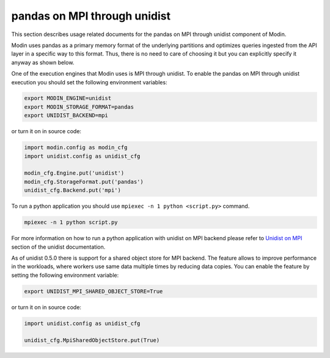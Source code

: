 pandas on MPI through unidist
=============================

This section describes usage related documents for the pandas on MPI through unidist component of Modin.

Modin uses pandas as a primary memory format of the underlying partitions and optimizes queries
ingested from the API layer in a specific way to this format. Thus, there is no need to care of choosing it
but you can explicitly specify it anyway as shown below.

One of the execution engines that Modin uses is MPI through unidist.
To enable the pandas on MPI through unidist execution you should set the following environment variables:

.. code-block:: bash

   export MODIN_ENGINE=unidist
   export MODIN_STORAGE_FORMAT=pandas
   export UNIDIST_BACKEND=mpi

or turn it on in source code:

.. code-block:: python

   import modin.config as modin_cfg
   import unidist.config as unidist_cfg

   modin_cfg.Engine.put('unidist')
   modin_cfg.StorageFormat.put('pandas')
   unidist_cfg.Backend.put('mpi')

To run a python application you should use ``mpiexec -n 1 python <script.py>`` command.

.. code-block:: bash

   mpiexec -n 1 python script.py

For more information on how to run a python application with unidist on MPI backend
please refer to `Unidist on MPI`_ section of the unidist documentation.

As of unidist 0.5.0 there is support for a shared object store for MPI backend.
The feature allows to improve performance in the workloads,
where workers use same data multiple times by reducing data copies.
You can enable the feature by setting the following environment variable:

.. code-block:: bash

   export UNIDIST_MPI_SHARED_OBJECT_STORE=True

or turn it on in source code:

.. code-block:: python

   import unidist.config as unidist_cfg

   unidist_cfg.MpiSharedObjectStore.put(True)

.. _`Unidist on MPI`: https://unidist.readthedocs.io/en/latest/using_unidist/unidist_on_mpi.html